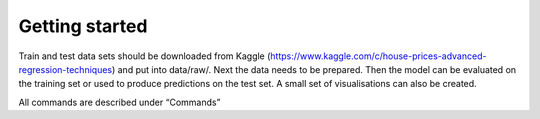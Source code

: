 Getting started
===============

Train and test data sets should be downloaded from Kaggle (https://www.kaggle.com/c/house-prices-advanced-regression-techniques) and put into data/raw/.
Next the data needs to be prepared. Then the model can be evaluated on the training set or used to produce predictions on the test set. A small set of visualisations can also be created.

All commands are described under “Commands”

